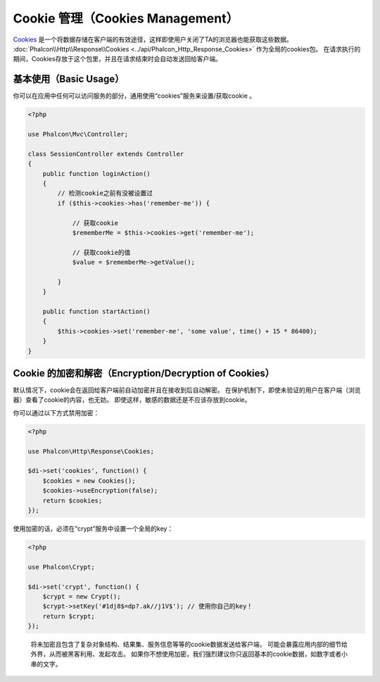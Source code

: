 Cookie 管理（Cookies Management）
==================
Cookies_ 是一个将数据存储在客户端的有效途径，这样即使用户关闭了TA的浏览器也能获取这些数据。
:doc:`Phalcon\\Http\\Response\\Cookies <../api/Phalcon_Http_Response_Cookies>` 作为全局的cookies包。
在请求执行的期间，Cookies存放于这个包里，并且在请求结束时会自动发送回给客户端。

基本使用（Basic Usage）
-----------
你可以在应用中任何可以访问服务的部分，通用使用“cookies”服务来设置/获取cookie 。

.. code-block:: php

    <?php

    use Phalcon\Mvc\Controller;

    class SessionController extends Controller
    {
        public function loginAction()
        {
            // 检测cookie之前有没被设置过
            if ($this->cookies->has('remember-me')) {

                // 获取cookie
                $rememberMe = $this->cookies->get('remember-me');

                // 获取cookie的值
                $value = $rememberMe->getValue();

            }
        }

        public function startAction()
        {
            $this->cookies->set('remember-me', 'some value', time() + 15 * 86400);
        }
    }

Cookie 的加密和解密（Encryption/Decryption of Cookies）
--------------------------------
默认情况下，cookie会在返回给客户端前自动加密并且在接收到后自动解密。
在保护机制下，即使未验证的用户在客户端（浏览器）查看了cookie的内容，也无妨。
即使这样，敏感的数据还是不应该存放到cookie。

你可以通过以下方式禁用加密：

.. code-block:: php

    <?php

    use Phalcon\Http\Response\Cookies;

    $di->set('cookies', function() {
        $cookies = new Cookies();
        $cookies->useEncryption(false);
        return $cookies;
    });

使用加密的话，必须在“crypt”服务中设置一个全局的key：

.. code-block:: php

    <?php

    use Phalcon\Crypt;

    $di->set('crypt', function() {
        $crypt = new Crypt();
        $crypt->setKey('#1dj8$=dp?.ak//j1V$'); // 使用你自己的key！
        return $crypt;
    });

.. highlights::

    将未加密且包含了复杂对象结构、结果集、服务信息等等的cookie数据发送给客户端，
    可能会暴露应用内部的细节给外界，从而被黑客利用、发起攻击。
    如果你不想使用加密，我们强烈建议你只返回基本的cookie数据，如数字或者小串的文字。

.. _Cookies : http://en.wikipedia.org/wiki/HTTP_cookie
